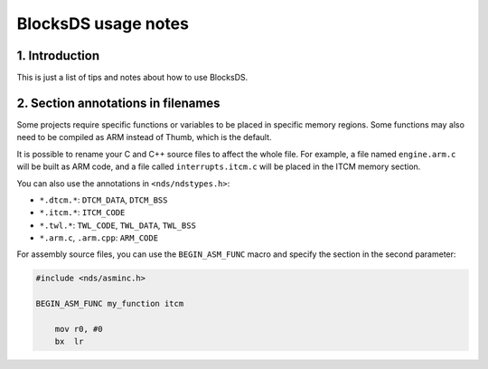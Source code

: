 ####################
BlocksDS usage notes
####################

1. Introduction
===============

This is just a list of tips and notes about how to use BlocksDS.

2. Section annotations in filenames
===================================

Some projects require specific functions or variables to be placed in specific
memory regions. Some functions may also need to be compiled as ARM instead of
Thumb, which is the default.

It is possible to rename your C and C++ source files to affect the whole file.
For example, a file named ``engine.arm.c`` will be built as ARM code, and a file
called ``interrupts.itcm.c`` will be placed in the ITCM memory section.

You can also use the annotations in ``<nds/ndstypes.h>``:

- ``*.dtcm.*``:  ``DTCM_DATA``, ``DTCM_BSS``
- ``*.itcm.*``: ``ITCM_CODE``
- ``*.twl.*``: ``TWL_CODE``, ``TWL_DATA``, ``TWL_BSS``
- ``*.arm.c``, ``.arm.cpp``: ``ARM_CODE``

For assembly source files, you can use the ``BEGIN_ASM_FUNC`` macro and specify
the section in the second parameter:

.. code:: asm

    #include <nds/asminc.h>

    BEGIN_ASM_FUNC my_function itcm

        mov r0, #0
        bx  lr
